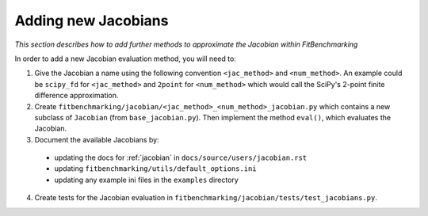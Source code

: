 .. _jacobian_extend:

####################
Adding new Jacobians
####################

*This section describes how to add further methods to approximate the Jacobian within FitBenchmarking*

In order to add a new Jacobian evaluation method, you will need to:

1. Give the Jacobian a name using the following convention ``<jac_method>`` and
   ``<num_method>``. An example could be ``scipy_fd`` for ``<jac_method>`` and
   ``2point`` for ``<num_method>`` which would call the SciPy's 2-point finite
   difference approximation.

2. Create ``fitbenchmarking/jacobian/<jac_method>_<num_method>_jacobian.py``
   which contains a new subclass of ``Jacobian``
   (from ``base_jacobian.py``).
   Then implement the method ``eval()``, which evaluates the Jacobian.

3. Document the available Jacobians by:

  * updating the docs for :ref:`jacobian` in ``docs/source/users/jacobian.rst``
  * updating ``fitbenchmarking/utils/default_options.ini``
  * updating any example ini files in the ``examples`` directory

4. Create tests for the Jacobian evaluation in
   ``fitbenchmarking/jacobian/tests/test_jacobians.py``.
